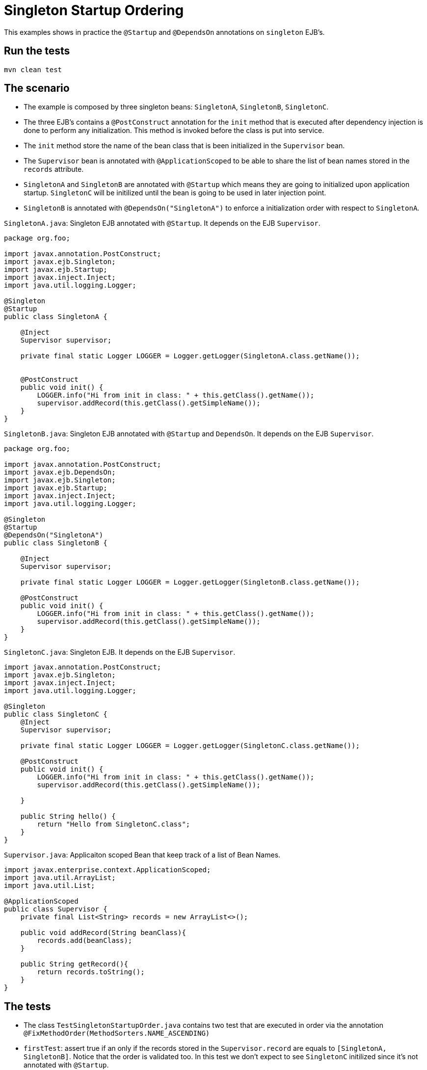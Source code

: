 = Singleton Startup Ordering
:index-group: Session Beans
:jbake-type: page
:jbake-status: status=published

This examples shows in practice the  `@Startup` and `@DependsOn` annotations on `singleton` EJB's.



== Run the tests

[source,console]
----
mvn clean test 
----



== The scenario

* The example is composed by three singleton beans: `SingletonA`, `SingletonB`, `SingletonC`.
* The three EJB's contains a `@PostConstruct` annotation for the `init` method that is executed after dependency injection is done to perform any initialization. This method is invoked before the class is put into service.
* The `init` method store the name of the bean class that is been initialized in the `Supervisor` bean.
* The `Supervisor` bean is annotated with `@ApplicationScoped` to be able to share the list of bean names stored in the `records` attribute.
* `SingletonA` and `SingletonB` are annotated with `@Startup` which means they are going to initialized upon application startup.  `SingletonC` will be initilized until the bean is going to be used in later injection point.
* `SingletonB` is annotated with `@DependsOn("SingletonA")` to enforce a initialization order with respect to `SingletonA`.



`SingletonA.java`: Singleton EJB annotated with  `@Startup`. It depends on the EJB `Supervisor`.

[source,java]
----
package org.foo;

import javax.annotation.PostConstruct;
import javax.ejb.Singleton;
import javax.ejb.Startup;
import javax.inject.Inject;
import java.util.logging.Logger;

@Singleton
@Startup
public class SingletonA {

    @Inject
    Supervisor supervisor;

    private final static Logger LOGGER = Logger.getLogger(SingletonA.class.getName());


    @PostConstruct
    public void init() {
        LOGGER.info("Hi from init in class: " + this.getClass().getName());
        supervisor.addRecord(this.getClass().getSimpleName());
    }
}
----


`SingletonB.java`: Singleton EJB annotated with  `@Startup` and `DependsOn`. It depends on the EJB `Supervisor`.

[source,java]
----
package org.foo;

import javax.annotation.PostConstruct;
import javax.ejb.DependsOn;
import javax.ejb.Singleton;
import javax.ejb.Startup;
import javax.inject.Inject;
import java.util.logging.Logger;

@Singleton
@Startup
@DependsOn("SingletonA")
public class SingletonB {

    @Inject
    Supervisor supervisor;

    private final static Logger LOGGER = Logger.getLogger(SingletonB.class.getName());

    @PostConstruct
    public void init() {
        LOGGER.info("Hi from init in class: " + this.getClass().getName());
        supervisor.addRecord(this.getClass().getSimpleName());
    }
}
----


`SingletonC.java`: Singleton EJB. It depends on the EJB `Supervisor`.

[source,java]
----
import javax.annotation.PostConstruct;
import javax.ejb.Singleton;
import javax.inject.Inject;
import java.util.logging.Logger;

@Singleton
public class SingletonC {
    @Inject
    Supervisor supervisor;

    private final static Logger LOGGER = Logger.getLogger(SingletonC.class.getName());

    @PostConstruct
    public void init() {
        LOGGER.info("Hi from init in class: " + this.getClass().getName());
        supervisor.addRecord(this.getClass().getSimpleName());

    }

    public String hello() {
        return "Hello from SingletonC.class";
    }
}
----


`Supervisor.java`: Applicaiton scoped Bean that keep track of a list of Bean Names.

[source,java]
----
import javax.enterprise.context.ApplicationScoped;
import java.util.ArrayList;
import java.util.List;

@ApplicationScoped
public class Supervisor {
    private final List<String> records = new ArrayList<>();

    public void addRecord(String beanClass){
        records.add(beanClass);
    }

    public String getRecord(){
        return records.toString();
    }
}
----


== The tests

* The class `TestSingletonStartupOrder.java` contains two test that are executed in order via the annotation `@FixMethodOrder(MethodSorters.NAME_ASCENDING)`
* `firstTest`: assert true if an only if the records stored in the `Supervisor.record` are equals to `[SingletonA, SingletonB]`. Notice that the order is validated too. In this test we don't expect to see `SingletonC` initilized since it's not annotated with `@Startup`.
* `secondTest`:  This test inject `SingletonC` as a parameter in the tests, therefore it asserts to true if an only if the records stored in the `Supervisor.record` are equals to `[SingletonA, SingletonB, SingletonC]`

`TestSingletonStartupOrder.java`
[source,java]
----
import org.jboss.arquillian.container.test.api.Deployment;
import org.jboss.arquillian.junit.Arquillian;
import org.jboss.shrinkwrap.api.ShrinkWrap;
import org.jboss.shrinkwrap.api.asset.StringAsset;
import org.jboss.shrinkwrap.api.spec.WebArchive;
import org.junit.FixMethodOrder;
import org.junit.Test;
import org.junit.runner.RunWith;
import org.junit.runners.MethodSorters;
import org.foo.SingletonA;
import org.foo.SingletonB;
import org.foo.SingletonC;
import org.foo.Supervisor;

import java.util.logging.Logger;

import static junit.framework.TestCase.assertTrue;


@RunWith(Arquillian.class)
@FixMethodOrder(MethodSorters.NAME_ASCENDING)
public class TestSingletonStartupOrder {
    private final static Logger LOGGER = Logger.getLogger(TestSingletonStartupOrder.class.getName());

    @Deployment()
    public static WebArchive createDeployment() {
        final WebArchive webArchive = ShrinkWrap.create(WebArchive.class, "test.war")
                                                .addClass(SingletonA.class)
                                                .addClass(SingletonB.class)
                                                .addClass(SingletonC.class)
                                                .addClass(Supervisor.class)
                                                .addAsWebInfResource(new StringAsset("<beans/>"), "beans.xml");
        return webArchive;
    }


    @Test
    public void firstTest(Supervisor supervisor) {
        LOGGER.info("SUPERVISOR: [" + supervisor.getRecord() + "]");
        assertTrue(supervisor.getRecord().equals("[SingletonA, SingletonB]"));
    }

    @Test
    public void secondTest(Supervisor supervisor, SingletonC singletonC) {
        LOGGER.info(singletonC.hello());
        LOGGER.info("SUPERVISOR: [" + supervisor.getRecord() + "]");
        assertTrue(supervisor.getRecord().equals("[SingletonA, SingletonB, SingletonC]"));
    }
}
----

== About the Test architecture

The test cases from this project are built using Arquillian and TomEE
Remote. The arquillian configuration can be found in
`src/test/resources/arquillian.xml`
